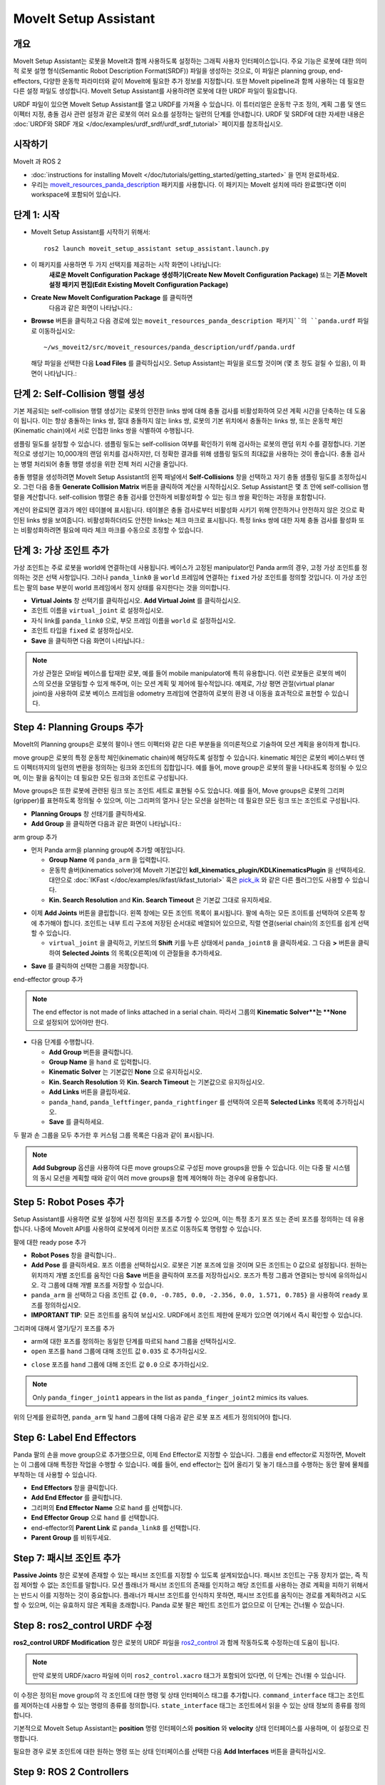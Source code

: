 MoveIt Setup Assistant
========================

.. image:: setup_assistant_launch.png
   :width: 700px
   :align: center

개요
--------
MoveIt Setup Assistant는 로봇을 MoveIt과 함께 사용하도록 설정하는 그래픽 사용자 인터페이스입니다.
주요 기능은 로봇에 대한 의미적 로봇 설명 형식(Semantic Robot Description Format(SRDF)) 파일을 생성하는 것으로, 이 파일은 planning group, end-effectors, 다양한 운동학 파라미터와 같이 MoveIt에 필요한 추가 정보를 지정합니다.
또한 MoveIt pipeline과 함께 사용하는 데 필요한 다른 설정 파일도 생성합니다.
MoveIt Setup Assistant를 사용하려면 로봇에 대한 URDF 파일이 필요합니다.

URDF 파일이 있으면 MoveIt Setup Assistant를 열고 URDF를 가져올 수 있습니다.
이 튜터리얼은 운동학 구조 정의, 계획 그룹 및 엔드 이펙터 지정, 충돌 검사 관련 설정과 같은 로봇의 여러 요소를 설정하는 일련의 단계를 안내합니다.
URDF 및 SRDF에 대한 자세한 내용은 :doc:`URDF와 SRDF 개요 </doc/examples/urdf_srdf/urdf_srdf_tutorial>` 페이지를 참조하십시오.

시작하기
---------------

MoveIt 과 ROS 2

* :doc:`instructions for installing MoveIt </doc/tutorials/getting_started/getting_started>` 을 먼저 완료하세요.

* 우리는 `moveit_resources_panda_description <https://github.com/ros-planning/moveit_resources/tree/humble/panda_description>`_ 패키지를 사용합니다. 이 패키지는 MoveIt 설치에 따라 완료했다면 이미 workspace에 포함되어 있습니다.

단계 1: 시작
-------------

* MoveIt Setup Assistant를 시작하기 위해서: ::

   ros2 launch moveit_setup_assistant setup_assistant.launch.py

* 이 패키지를 사용하면 두 가지 선택지를 제공하는 시작 화면이 나타납니다:
   **새로운 MoveIt Configuration Package 생성하기(Create New MoveIt Configuration Package)** 또는 **기존 MoveIt 설정 패키지 편집(Edit Existing MoveIt Configuration Package)** 

* **Create New MoveIt Configuration Package** 를 클릭하면
   다음과 같은 화면이 나타납니다.:

.. image:: setup_assistant_create_package.png
   :width: 700px
   :align: center

* **Browse** 버튼을 클릭하고 다음 경로에 있는 ``moveit_resources_panda_description 패키지``의 ``panda.urdf`` 파일로 이동하십시오: ::

   ~/ws_moveit2/src/moveit_resources/panda_description/urdf/panda.urdf

  해당 파일을 선택한 다음 **Load Files** 를 클릭하십시오. Setup Assistant는 파일을 로드할 것이며 (몇 초 정도 걸릴 수 있음),
  이 화면이 나타납니다.:

.. image:: setup_assistant_load_panda_urdf.png
   :width: 700px
   :align: center

단계 2: Self-Collision 행렬 생성
--------------------------------------

기본 제공되는 self-collision 행렬 생성기는 로봇의 안전한 links 쌍에 대해 충돌 검사를 비활성화하여 모션 계획 시간을 단축하는 데 도움이 됩니다.
이는 항상 충돌하는 links 쌍, 절대 충돌하지 않는 links 쌍, 로봇의 기본 위치에서 충돌하는 links 쌍, 또는 운동학 체인(Kinematic chain)에서 서로 인접한 links 쌍을 식별하여 수행됩니다.

샘플링 밀도를 설정할 수 있습니다. 샘플링 밀도는 self-collision 여부를 확인하기 위해 검사하는 로봇의 랜덤 위치 수를 결정합니다.
기본적으로 생성기는 10,000개의 랜덤 위치를 검사하지만, 더 정확한 결과를 위해 샘플링 밀도의 최대값을 사용하는 것이 좋습니다.
충돌 검사는 병렬 처리되어 충돌 행렬 생성을 위한 전체 처리 시간을 줄입니다.

충돌 행렬을 생성하려면 MoveIt Setup Assistant의 왼쪽 패널에서 **Self-Collisions** 창을 선택하고 자기 충돌 샘플링 밀도를 조정하십시오.
그런 다음 충돌 **Generate Collision Matrix** 버튼을 클릭하여 계산을 시작하십시오.
Setup Assistant은 몇 초 안에 self-collision 행렬을 계산합니다.
self-collision 행렬은 충돌 검사를 안전하게 비활성화할 수 있는 링크 쌍을 확인하는 과정을 포함합니다.

.. image:: collision_matrix/setup_assistant_panda_collision_matrix.png
   :width: 700px
   :align: center

계산이 완료되면 결과가 메인 테이블에 표시됩니다.
테이블은 충돌 검사로부터 비활성화 시키기 위해 안전하거나 안전하지 않은 것으로 확인된 links 쌍을 보여줍니다.
비활성화하더라도 안전한 links는 체크 마크로 표시됩니다. 특정 links 쌍에 대한 자체 충돌 검사를 활성화 또는 비활성화하려면 필요에 따라 체크 마크를 수동으로 조정할 수 있습니다.

.. image:: collision_matrix/setup_assistant_panda_collision_matrix_done.png
   :width: 700px
   :align: center

단계 3: 가상 조인트 추가
--------------------------
가상 조인트는 주로 로봇을 world에 연결하는데 사용됩니다.
베이스가 고정된 manipulator인 Panda arm의 경우, 고정 가상 조인트를 정의하는 것은 선택 사항입니다. 그러나 ``panda_link0`` 을 ``world`` 프레임에 연결하는 ``fixed`` 가상 조인트를 정의할 것입니다. 이 가상 조인트는 팔의 base 부분이 world 프레임에서 정지 상태를 유지한다는 것을 의미합니다.

* **Virtual Joints** 창 선택기를 클릭하십시오. **Add Virtual Joint** 를 클릭하십시오.

* 조인트 이름을 ``virtual_joint`` 로 설정하십시오.

* 자식 link를 ``panda_link0`` 으로, 부모 프레임 이름을 ``world`` 로 설정하십시오.

* 조인트 타입을 ``fixed`` 로 설정하십시오.

* **Save** 을 클릭하면 다음 화면이 나타납니다.:

.. image:: setup_assistant_panda_virtual_joints.png
   :width: 700px
   :align: center

.. note:: 가상 관절은 모바일 베이스를 탑재한 로봇, 예를 들어 mobile manipulator에 특히 유용합니다. 이런 로봇들은 로봇의 베이스의 모션을 모델링할 수 있게 해주며, 이는 모션 계획 및 제어에 필수적입니다. 예제로, 가상 평면 관절(virtual planar joint)을 사용하여 로봇 베이스 프레임을 odometry 프레임에 연결하여 로봇의 환경 내 이동을 효과적으로 표현할 수 있습니다.

Step 4: Planning Groups 추가
---------------------------------

MoveIt의 Planning groups은 로봇의 팔이나 엔드 이펙터와 같은 다른 부분들을 의미론적으로 기술하여 모션 계획을 용이하게 합니다.

move group은 로봇의 특정 운동학 체인(kinematic chain)에 해당하도록 설정할 수 있습니다. kinematic 체인은 로봇의 베이스부터 엔드 이펙터까지의 일련의 변환을 정의하는 링크와 조인트의 집합입니다. 예를 들어, move group은 로봇의 팔을 나타내도록 정의될 수 있으며, 이는 팔을 움직이는 데 필요한 모든 링크와 조인트로 구성됩니다.

Move groups은 또한 로봇에 관련된 링크 또는 조인트 세트로 표현될 수도 있습니다.
예를 들어, Move groups은 로봇의 그리퍼(gripper)를 표현하도록 정의될 수 있으며, 이는 그리퍼의 열거나 닫는 모션을 실현하는 데 필요한 모든 링크 또는 조인트로 구성됩니다.

* **Planning Groups** 창 선태기를 클릭하세요.

* **Add Group** 을 클릭하면 다음과 같은 화면이 나타납니다.:

.. image:: planning_groups/setup_assistant_panda_planning_groups.png
   :width: 700px
   :align: center

arm group 추가

* 먼저 Panda arm을 planning group에 추가할 예정입니다.

  * **Group Name** 에 ``panda_arm`` 을 입력합니다.

  * 운동학 솔버(kinematics solver)에 MoveIt 기본값인 **kdl_kinematics_plugin/KDLKinematicsPlugin** 을 선택하세요.
    대안으로 :doc:`IKFast </doc/examples/ikfast/ikfast_tutorial>` 혹은 `pick_ik <https://github.com/PickNikRobotics/pick_ik>`_ 와 같은 다른 플러그인도 사용할 수 있습니다.

  * **Kin. Search Resolution** and **Kin. Search Timeout** 은 기본값 그대로 유지하세요.

.. image:: planning_groups/setup_assistant_panda_arm_group.png
   :width: 700px
   :align: center

* 이제 **Add Joints** 버튼을 클립합니다. 왼쪽 창에는 모든 조인트 목록이 표시됩니다. 팔에 속하는 모든 조이트를 선택하여 오른쪽 창에 추가해야 합니다. 조인트는 내부 트리 구조에 저장된 순서대로 배열되어 있으므로, 직렬 연결(serial chain)의 조인트를 쉽게 선택할 수 있습니다.

  * ``virtual_joint`` 을 클릭하고, 키보드의 **Shift** 키를 누른 상태에서  ``panda_joint8`` 을 클릭하세요.  그 다음 **>** 버튼을 클릭하여 **Selected Joints** 의 목록(오른쪽)에 이 관절들을 추가하세요.

.. image:: planning_groups/setup_assistant_panda_arm_group_joints.png
   :width: 700px
   :align: center

* **Save** 를 클릭하여 선택한 그룹을 저장합니다.

.. image:: planning_groups/setup_assistant_panda_arm_group_saved.png
   :width: 700px
   :align: center

end-effector group 추가

.. image:: planning_groups/setup_assistant_panda_hand_group.png
   :width: 700px
   :align: center

.. note:: The end effector is not made of links attached in a serial chain.
   따라서 그룹의 **Kinematic Solver**는 **None** 으로 설정되어 있어야만 한다.

* 다음 단계를 수행합니다.

  * **Add Group** 버튼을 클릭합니다.

  * **Group Name** 을 ``hand`` 로 입력합니다.

  * **Kinematic Solver** 는 기본값인 **None** 으로 유지하십시오.

  * **Kin. Search Resolution** 와 **Kin. Search Timeout** 는 기본값으로 유지하십시오.

  * **Add Links** 버튼을 클립하세요.

  * ``panda_hand``, ``panda_leftfinger``, ``panda_rightfinger`` 를 선택하여 오른쪽 **Selected Links** 목록에 추가하십시오.

  * **Save** 를 클릭하세요.

.. image:: planning_groups/setup_assistant_panda_hand_group_links.png
   :width: 700px
   :align: center

두 팔과 손 그룹을 모두 추가한 후 커스텀 그룹 목록은 다음과 같이 표시됩니다.

.. image:: planning_groups/setup_assistant_panda_planning_groups_done.png
   :width: 700px
   :align: center


.. note:: **Add Subgroup** 옵션을 사용하여 다른 move groups으로 구성된 move groups을 만들 수 있습니다.
   이는 다중 팔 시스템의 동시 모션을 계획할 때와 같이 여러 move groups을 함께 제어해야 하는 경우에 유용합니다.

Step 5: Robot Poses 추가
---------------------------

Setup Assistant를 사용하면 로봇 설정에 사전 정의된 포즈를 추가할 수 있으며,
이는 특정 초기 포즈 또는 준비 포즈를 정의하는 데 유용합니다.
나중에 MoveIt API를 사용하여 로봇에게 이러한 포즈로 이동하도록 명령할 수 있습니다.

팔에 대한 ready pose 추가

* **Robot Poses** 창을 클릭합니다..

* **Add Pose** 를 클릭하세요. 포즈 이름을 선택하십시오. 로봇은 기본 포즈에 있을 것이며 모든 조인트는 0 값으로 설정됩니다. 원하는 위치까지 개별 조인트를 움직인 다음 **Save** 버튼을 클릭하여 포즈를 저장하십시오. 포즈가 특정 그룹과 연결되는 방식에 유의하십시오. 각 그룹에 대해 개별 포즈를 저장할 수 있습니다.

* ``panda_arm`` 을 선택하고 다음 조인트 값 ``{0.0, -0.785, 0.0, -2.356, 0.0, 1.571, 0.785}`` 을 사용하여 ``ready`` 포즈를 정의하십시오.

* **IMPORTANT TIP**: 모든 조인트를 움직여 보십시오. URDF에서 조인트 제한에 문제가 있으면 여기에서 즉시 확인할 수 있습니다.

.. image:: predefined_poses/setup_assistant_panda_predefined_arm_pose.png
   :width: 700px

그리퍼에 대해서 열기/닫기 포즈를 추가

* arm에 대한 포즈를 정의하는 동일한 단계를 따르되 ``hand`` 그룹을 선택하십시오.

* ``open`` 포즈를 ``hand`` 그룹에 대해 조인트 값 ``0.035`` 로 추가하십시오.

.. image:: predefined_poses/setup_assistant_panda_predefined_hand_open_pose.png
   :width: 700px

* ``close`` 포즈를 ``hand`` 그룹에 대해 조인트 값 ``0.0`` 으로 추가하십시오.

.. image:: predefined_poses/setup_assistant_panda_predefined_hand_close_pose.png
   :width: 700px

.. note:: Only ``panda_finger_joint1`` appears in the list as ``panda_finger_joint2`` mimics its values.

위의 단계를 완료하면, ``panda_arm`` 및 ``hand`` 그룹에 대해 다음과 같은 로봇 포즈 세트가 정의되어야 합니다.

.. image:: predefined_poses/setup_assistant_panda_predefined_poses_done.png
   :width: 700px

Step 6: Label End Effectors
---------------------------

Panda 팔의 손을 move group으로 추가했으므로, 이제 End Effector로 지정할 수 있습니다.
그룹을 end effector로 지정하면, MoveIt는 이 그룹에 대해 특정한 작업을 수행할 수 있습니다.
예를 들어, end effector는 집어 올리기 및 놓기 태스크를 수행하는 동안 팔에 물체를 부착하는 데 사용할 수 있습니다.

* **End Effectors** 창을 클릭합니다.

* **Add End Effector** 를 클릭합니다.

* 그리퍼의 **End Effector Name** 으로 ``hand`` 를 선택합니다.

* **End Effector Group** 으로 ``hand`` 를 선택합니다.

* end-effector의 **Parent Link** 로 ``panda_link8`` 를 선택합니다.

* **Parent Group** 를 비워두세요.

.. image:: setup_assistant_panda_add_end_effector.png
   :width: 700px

Step 7: 패시브 조인트 추가
--------------------------

**Passive Joints** 창은 로봇에 존재할 수 있는 패시브 조인트를 지정할 수 있도록 설계되었습니다.
패시브 조인트는 구동 장치가 없는, 즉 직접 제어할 수 없는 조인트를 말합니다.
모션 플래너가 패시브 조인트의 존재를 인지하고 해당 조인트를 사용하는 경로 계획을 피하기 위해서는 반드시 이를 지정하는 것이 중요합니다.
플래너가 패시브 조인트를 인식하지 못하면, 패시브 조인트를 움직이는 경로를 계획하려고 시도할 수 있으며, 이는 유효하지 않은 계획을 초래합니다.
Panda 로봇 팔은 패인트 조인트가 없으므로 이 단계는 건너뛸 수 있습니다.

Step 8: ros2_control URDF 수정
--------------------------------------

**ros2_control URDF Modification** 창은 로봇의 URDF 파일을 `ros2_control <https://control.ros.org/master/index.html>`_ 과 함께 작동하도록 수정하는데 도움이 됩니다.

.. note:: 만약 로봇의 URDF/xacro 파일에 이미 ``ros2_control.xacro`` 태그가 포함되어 있다면, 이 단계는 건너뛸 수 있습니다.

이 수정은 정의된 move group의 각 조인트에 대한 명령 및 상태 인터페이스 태그를 추가합니다.
``command_interface`` 태그는 조인트를 제어하는데 사용할 수 있는 명령의 종류를 정의합니다.
``state_interface`` 태그는 조인트에서 읽을 수 있는 상태 정보의 종류를 정의합니다.

기본적으로 MoveIt Setup Assistant는 **position** 명령 인터페이스와 **position** 와 **velocity** 상태 인터페이스를 사용하며, 이 설정으로 진행합니다.

.. image:: ros2_control/setup_assistant_ros2_control_tags.png
   :width: 700px

필요한 경우 로봇 조인트에 대한 원하는 명령 또는 상태 인터페이스를 선택한 다음 **Add Interfaces** 버튼을 클릭하십시오.

Step 9: ROS 2 Controllers
-------------------------

ROS 2 컨트롤은 로봇의 실시간 제어를 위한 프레임워크이며, 새로운 로봇 하드웨어의 통합을 관리하고 단순화하도록 설계되었습니다.
보다 자세한 내용은 `ros2_control <https://control.ros.org/master/index.html>`_ 문서를 참조하십시오.

**ROS 2 Controllers** 창을 사용하여 로봇 조인트을 구동하는 시뮬레이션 컨트롤러를 자동 생성할 수 있습니다.

.. image:: ros2_controllers/setup_assistant_ros2_controllers.png
   :width: 700px

arm 컨트롤러 추가

* **ROS 2 Controllers** 창 선택기 클릭합니다.

* **Add Controller** 를 클릭하면 다음과 같은 화면이 나타납니다.:

* 먼저 Panda arm 조인트 궤적 컨트롤러를 추가합니다.

* **Controller Name** 에 ``panda_arm_controller`` 를 입력합니다.

* 컨트롤러 타입으로 **joint_trajectory_controller/JointTrajectoryController** 를 선택합니다.

.. image:: ros2_controllers/setup_assistant_panda_arm_ros2_controller_type.png
   :width: 700px

* 다음으로 컨트롤러 조인트를 선택해야 합니다. 조인트는 개별적으로 또는 move group별로 추가할 수 있습니다.

* 이제 **Add Planning Group Joints** 를 클릭합니다.

* **Available Groups** 탭에서 ``panda_arm`` 그룹을 선택하여 **Selected Groups** 에 추가합니다.

* 선택한 컨트롤러를 저장하려면 **Save** 을 클릭합니다.

.. image:: ros2_controllers/setup_assistant_panda_arm_ros2_controller_group.png
   :width: 700px

hand 컨트롤러 추가

* arm에 대한 것과 같은 단계를 따르지만, **position_controllers/GripperActionController** 을 선택합니다.

.. image:: ros2_controllers/setup_assistant_hand_ros2_controller_type.png
   :width: 700px

* **Available Groups** 탭에서 ``hand`` 그룹을 선택하여 **Selected Groups** 에 추가합니다.

* 선택한 컨트롤러를 저장하려면 **Save** 을 클릭합니다.

.. image:: ros2_controllers/setup_assistant_hand_ros2_controller_group.png
   :width: 700px

arm과 hand 컨트롤러를 선택한 후에는, 컨트롤러 목록이 다음과 같이 나타납니다.

.. image:: ros2_controllers/setup_assistant_ros2_controllers_done.png
   :width: 700px

Step 10: MoveIt 컨트롤러들
---------------------------

MoveIt은 계획된 궤적을 실행하기 위해 ``FollowJointTrajectoryAction`` 인터페이스를 가진 궤적 컨트롤러를 요구합니다.
이 인터페이스는 생성된 궤적을 로봇 ROS 2 컨트롤러에게 보냅니다.

**MoveIt Controllers** 창을 사용하여 MoveIt controller manager가 사용할 컨트롤러를 자동 생성할 수 있습니다.
이전 ROS 2 컨트롤러 설정 단계에서 설정한 컨트롤러 이름과 일치하는지 확인하십시오.
이 단계의 사용자 인터페이스는 이전 단계와 유사합니다.

.. image:: moveit_controllers/setup_assistant_moveit_controllers.png
   :width: 700px

arm MoveIt 컨트롤러 추가

* **MoveIt Controllers** 창 선택기를 클릭하십시오.

* **Add Controller** 를 클릭하여 새로운 arm 컨트롤러를 생성하십시오.

* **Controller Name** 에 ``panda_arm_controller`` 를 입력하십시오.

* 컨트롤러 유형에서 **FollowJointTrajectory** 를 선택하십시오.

* 컨트롤러 조인트에 ``panda_arm`` 플래닝 그룹의 선택하십시오.

* 컨트롤러를 저장합니다.

.. image:: moveit_controllers/setup_assistant_panda_arm_moveit_controller_type.png
   :width: 700px


hand MoveIt 컨트롤러 추가

* **Add Controller** 를 클릭하여 새로운 컨트롤러를 생성하십시오.

* **Controller Name** 을 ``hand_controller`` 로 입력하십시오.

* 컨트롤러 유형에서 **Gripper Command** 를 선택하십시오.

* 컨트롤러 조인트를 ``hand`` 플래닝 그룹으로 선택하십시오.

* 컨트롤러를 저장합니다.

.. image:: moveit_controllers/setup_assistant_hand_moveit_controller_type_gripper.png
   :width: 700px

이전 단계를 완료하면, arm과 hand에 대한 MoveIt 컨트롤러 목록이 다음과 같이 나타납니다.

.. image:: moveit_controllers/setup_assistant_moveit_controllers_done_gripper.png
   :width: 700px

Step 11: Perception
-------------------

Setup Assistant의 "Perception" 탭은 로봇에서 사용하는 3D 센서 구성을 설정하는데 사용됩니다. 이 설정은 **sensors_3d.yaml** 이라는 YAML 설정 파일에 저장됩니다.

**sensors_3d.yaml** 이 필요하지 않은 경우 **None** 을 선택하고 다음 단계로 진행하십시오.

.. image:: perception/setup_assistant_panda_3d_perception.png
   :width: 700px

**point_cloud** 구성 파라미터를 생성하려면 다음 예제를 참조하십시오.:

.. note:: This configuration is not valid for the Panda robot arm because it does not have a ``head_mounted_kinect`` camera.

.. image:: perception/setup_assistant_panda_3d_perception_point_cloud.png
   :width: 700px

해당 매개변수에 대한 자세한 내용은 :doc:`Perception Pipeline tutorial </doc/examples/perception_pipeline/perception_pipeline_tutorial>` 을 참조하십시오.

Step 12: Launch 파일
---------------------

**Launch Files** 창에서, 생성될 launch 파일 목록을 볼 수 있습니다.
기본 옵션은 일반적으로 충분하지만, 응용 프로그램에 대한 특정 요구 사항이 있는 경우 필요에 따라 변경할 수 있습니다.
각 파일을 클릭하여 해당 기능 요약을 확인하십시오.

.. image:: setup_assistant_launch_files.png
   :width: 700px

Step 13: 작성자 정보 추가
--------------------------------

colcon은 공개 목적으로 작성자 정보를 요구합니다.

* **Author Information** 창을 클릭하세요.
* 이름과 이메일 주소를 입력합니다.


Step 14: 설정 파일 생성
--------------------------------------

거의 완성되었습니다. 마지막 단계 - MoveIt 사용을 시작하는 데 필요한 모든 설정 파일을 생성하는 것입니다.

* **Configuration Files** 창을 클릭하십시오. 새롭게 설정 파일들을 포함해서 생성될 ROS 2 패키지의 위치와 이름을 선택하십시오. **Browse** 를 클릭하고 적절한 위치(예: ROS 2 워크스페이스의 src 디렉토리)를 선택한 다음 **Create Folder** 를 클릭하고 ``panda_moveit_config`` 라고 이름 짓고 **Open** 를 클릭하십시오. 생성된 모든 파일은 선택한 디렉토리로 직접 이동합니다.

* **Generate Package** 버튼을 클릭하십시오. 이제 Setup Assistant는 선택한 디렉토리에 일련의 launch 및 config 파일을 생성합니다. 생성된 모든 파일은 생성될 파일 탭에 나타나며 각 파일을 클릭하여 해당 기능에 대한 설명을 볼 수 있습니다. 생성된 파일에 대한 자세한 내용은 :doc:`the Configuration section in the documentation </doc/examples/examples>` 을 참조하십시오.

.. image:: setup_assistant_done.png
   :width: 700px

축하합니다! 이제 MoveIt에 필요한 설정 파일 생성을 완료했습니다.

panda_moveit_config 패키지를 빌드하고 데모 실행하기
----------------------------------------------------------
생성된 ``panda_moveit_config`` 패키지만 빌드하고 데모를 실행하려면 다음 단계를 따르세요. ::

   cd ~/ws_moveit2
   colcon build --packages-select panda_moveit_config
   source install/setup.bash

MoveIt 데모를 시작하여 RViz에서 로봇의 모션을 대화형으로 계획하고 실행합니다. ::

   ros2 launch moveit_resources_panda_moveit_config demo.launch.py

사전 정의한 ``ready`` 포즈로 이동하도록 로봇에게 명령하고 손을 ``open`` 과 ``close`` 모션을 하도록 하는 방법의 예제를 보려면 이 `간단한 YouTube 비디오 <https://youtu.be/f__udZlnTdM>`_ 확인하세요.

What's Next
-----------

RViz를 사용하여 MoveIt 모션 계획 시작하기

* 생성된 설정 파일을 사용하여 RViz에서 MoveIt으로 모션을 계획 및 시각화하는 방법을 배워보자.
  :doc:`MoveIt Quickstart in Rviz tutorial </doc/tutorials/quickstart_in_rviz/quickstart_in_rviz_tutorial>` 을 참고하세요.

첫 번째 C++ MoveIt 응용 프로그램 작성

* 이 튜토리얼(:doc:`this tutorial </doc/tutorials/your_first_project/your_first_project>` )을 사용하여 MoveIt을 사용하는 첫 번째 C++ 응용 프로그램을 작성하고, :doc:`this example </doc/examples/move_group_interface/move_group_interface_tutorial>` 에서 제공하는 ``MoveGroupInterface`` 에 익숙해지며 이를 사용하여 로봇의 모션 계획, 실행 및 시각화를 수행하세요.

URDF vs SRDF: 차이점 이해

* 이 튜토리얼에서 언급된 URDF 및 SRDF 컴포넌트에 대한 자세한 내용은 :doc:`URDF and SRDF </doc/examples/urdf_srdf/urdf_srdf_tutorial>` 페이지를 참조하십시오.

사용 가능한 역 운동학 솔버 탐색

* 기본 KDL 솔버 외에도 대체 IK 솔버를 사용할 수 있습니다. 자세한 내용은 :doc:`IKFast </doc/examples/ikfast/ikfast_tutorial>` 와 `pick_ik <https://github.com/PickNikRobotics/pick_ik>`_ 를 참조하십시오.
